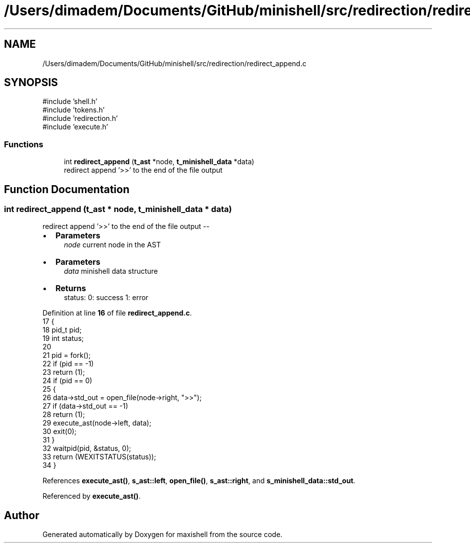.TH "/Users/dimadem/Documents/GitHub/minishell/src/redirection/redirect_append.c" 3 "Version 1" "maxishell" \" -*- nroff -*-
.ad l
.nh
.SH NAME
/Users/dimadem/Documents/GitHub/minishell/src/redirection/redirect_append.c
.SH SYNOPSIS
.br
.PP
\fR#include 'shell\&.h'\fP
.br
\fR#include 'tokens\&.h'\fP
.br
\fR#include 'redirection\&.h'\fP
.br
\fR#include 'execute\&.h'\fP
.br

.SS "Functions"

.in +1c
.ti -1c
.RI "int \fBredirect_append\fP (\fBt_ast\fP *node, \fBt_minishell_data\fP *data)"
.br
.RI "redirect append '>>' to the end of the file output "
.in -1c
.SH "Function Documentation"
.PP 
.SS "int redirect_append (\fBt_ast\fP * node, \fBt_minishell_data\fP * data)"

.PP
redirect append '>>' to the end of the file output --
.IP "\(bu" 2
\fBParameters\fP
.RS 4
\fInode\fP current node in the AST
.RE
.PP

.IP "\(bu" 2
\fBParameters\fP
.RS 4
\fIdata\fP minishell data structure
.RE
.PP

.IP "\(bu" 2
\fBReturns\fP
.RS 4
status: 0: success 1: error 
.RE
.PP

.PP

.PP
Definition at line \fB16\fP of file \fBredirect_append\&.c\fP\&.
.nf
17 {
18     pid_t pid;
19     int status;
20 
21     pid = fork();
22     if (pid == \-1)
23         return (1);
24     if (pid == 0)
25     {
26         data\->std_out = open_file(node\->right, ">>");
27         if (data\->std_out == \-1)
28             return (1);
29         execute_ast(node\->left, data);
30         exit(0);
31     }
32     waitpid(pid, &status, 0);
33     return (WEXITSTATUS(status));
34 }
.PP
.fi

.PP
References \fBexecute_ast()\fP, \fBs_ast::left\fP, \fBopen_file()\fP, \fBs_ast::right\fP, and \fBs_minishell_data::std_out\fP\&.
.PP
Referenced by \fBexecute_ast()\fP\&.
.SH "Author"
.PP 
Generated automatically by Doxygen for maxishell from the source code\&.

